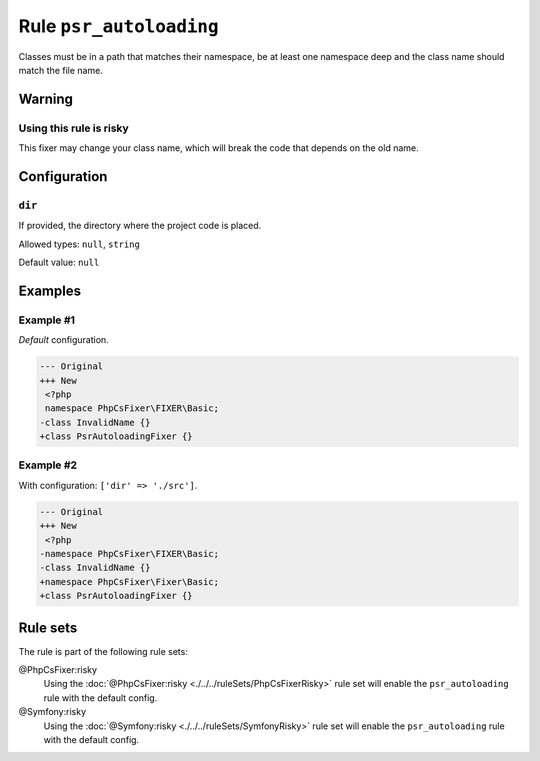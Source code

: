 ========================
Rule ``psr_autoloading``
========================

Classes must be in a path that matches their namespace, be at least one
namespace deep and the class name should match the file name.

Warning
-------

Using this rule is risky
~~~~~~~~~~~~~~~~~~~~~~~~

This fixer may change your class name, which will break the code that depends on
the old name.

Configuration
-------------

``dir``
~~~~~~~

If provided, the directory where the project code is placed.

Allowed types: ``null``, ``string``

Default value: ``null``

Examples
--------

Example #1
~~~~~~~~~~

*Default* configuration.

.. code-block:: diff

   --- Original
   +++ New
    <?php
    namespace PhpCsFixer\FIXER\Basic;
   -class InvalidName {}
   +class PsrAutoloadingFixer {}

Example #2
~~~~~~~~~~

With configuration: ``['dir' => './src']``.

.. code-block:: diff

   --- Original
   +++ New
    <?php
   -namespace PhpCsFixer\FIXER\Basic;
   -class InvalidName {}
   +namespace PhpCsFixer\Fixer\Basic;
   +class PsrAutoloadingFixer {}

Rule sets
---------

The rule is part of the following rule sets:

@PhpCsFixer:risky
  Using the :doc:`@PhpCsFixer:risky <./../../ruleSets/PhpCsFixerRisky>` rule set will enable the ``psr_autoloading`` rule with the default config.

@Symfony:risky
  Using the :doc:`@Symfony:risky <./../../ruleSets/SymfonyRisky>` rule set will enable the ``psr_autoloading`` rule with the default config.
